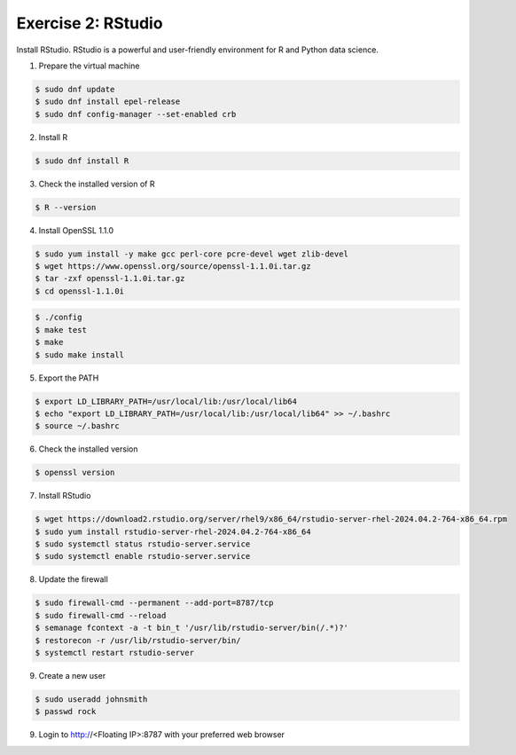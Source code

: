 Exercise 2: RStudio
===================

Install RStudio. RStudio is a powerful and user-friendly environment for R and Python data science.

1. Prepare the virtual machine

.. code-block:: console

   $ sudo dnf update
   $ sudo dnf install epel-release
   $ sudo dnf config-manager --set-enabled crb

2. Install R

.. code-block:: console

   $ sudo dnf install R

3. Check the installed version of R

.. code-block:: console

   $ R --version

4. Install OpenSSL 1.1.0

.. code-block:: console

   $ sudo yum install -y make gcc perl-core pcre-devel wget zlib-devel
   $ wget https://www.openssl.org/source/openssl-1.1.0i.tar.gz
   $ tar -zxf openssl-1.1.0i.tar.gz
   $ cd openssl-1.1.0i

.. code-block:: console

   $ ./config
   $ make test
   $ make
   $ sudo make install

5. Export the PATH

.. code-block:: console

   $ export LD_LIBRARY_PATH=/usr/local/lib:/usr/local/lib64
   $ echo "export LD_LIBRARY_PATH=/usr/local/lib:/usr/local/lib64" >> ~/.bashrc
   $ source ~/.bashrc

6. Check the installed version

.. code-block:: console

   $ openssl version

7. Install RStudio

.. code-block:: console

   $ wget https://download2.rstudio.org/server/rhel9/x86_64/rstudio-server-rhel-2024.04.2-764-x86_64.rpm
   $ sudo yum install rstudio-server-rhel-2024.04.2-764-x86_64
   $ sudo systemctl status rstudio-server.service
   $ sudo systemctl enable rstudio-server.service

8. Update the firewall

.. code-block:: console

   $ sudo firewall-cmd --permanent --add-port=8787/tcp
   $ sudo firewall-cmd --reload
   $ semanage fcontext -a -t bin_t '/usr/lib/rstudio-server/bin(/.*)?'
   $ restorecon -r /usr/lib/rstudio-server/bin/
   $ systemctl restart rstudio-server

9. Create a new user

.. code-block:: console

   $ sudo useradd johnsmith
   $ passwd rock

9. Login to http://<Floating IP>:8787 with your preferred web browser
